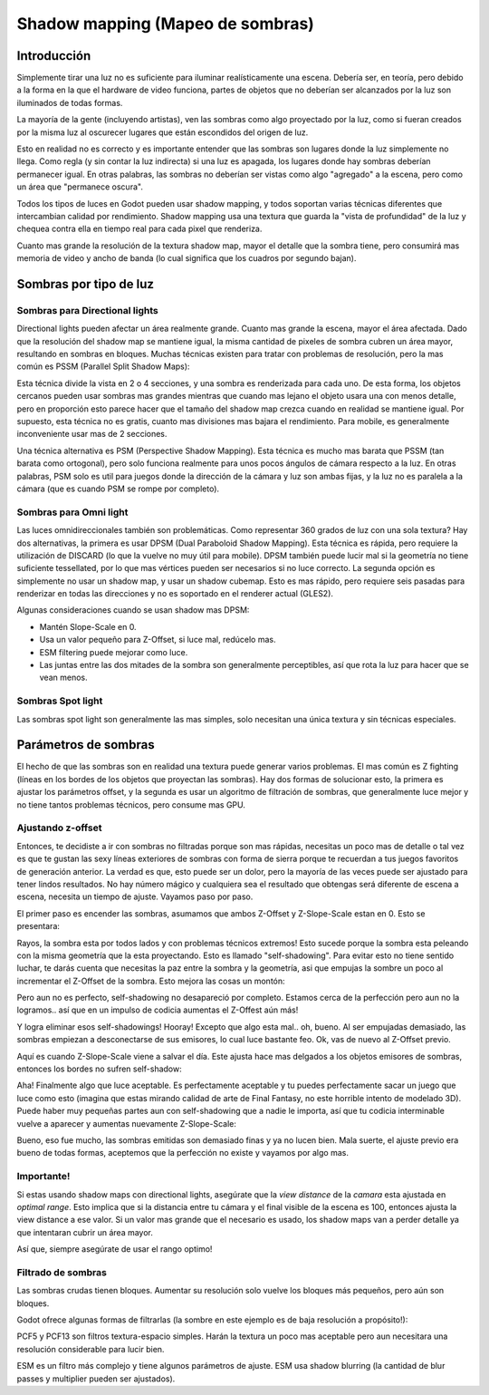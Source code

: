 .. _doc_shadow_mapping:

Shadow mapping (Mapeo de sombras)
=================================

Introducción
------------

Simplemente tirar una luz no es suficiente para iluminar realísticamente
una escena. Debería ser, en teoría, pero debido a la forma en la que el
hardware de video funciona, partes de objetos que no deberían ser
alcanzados por la luz son iluminados de todas formas.

La mayoría de la gente (incluyendo artistas), ven las sombras como algo
proyectado por la luz, como si fueran creados por la misma luz al
oscurecer lugares que están escondidos del origen de luz.

Esto en realidad no es correcto y es importante entender que las sombras
son lugares donde la luz simplemente no llega. Como regla (y sin contar
la luz indirecta) si una luz es apagada, los lugares donde hay sombras
deberían permanecer igual. En otras palabras, las sombras no deberían
ser vistas como algo "agregado" a la escena, pero como un área que
"permanece oscura".

Todos los tipos de luces en Godot pueden usar shadow mapping, y todos
soportan varias técnicas diferentes que intercambian calidad por
rendimiento. Shadow mapping usa una textura que guarda la "vista de
profundidad" de la luz y chequea contra ella en tiempo real para cada
pixel que renderiza.

Cuanto mas grande la resolución de la textura shadow map, mayor el
detalle que la sombra tiene, pero consumirá mas memoria de video y
ancho de banda (lo cual significa que los cuadros por segundo bajan).

Sombras por tipo de luz
-----------------------

Sombras para Directional lights
~~~~~~~~~~~~~~~~~~~~~~~~~~~~~~~

Directional lights pueden afectar un área realmente grande. Cuanto mas
grande la escena, mayor el área afectada. Dado que la resolución del
shadow map se mantiene igual, la misma cantidad de pixeles de sombra
cubren un área mayor, resultando en sombras en bloques. Muchas técnicas
existen para tratar con problemas de resolución, pero la mas común es
PSSM (Parallel Split Shadow Maps):

.. image:: /img/shadow_directional.png

Esta técnica divide la vista en 2 o 4 secciones, y una sombra es
renderizada para cada uno. De esta forma, los objetos cercanos pueden
usar sombras mas grandes mientras que cuando mas lejano el objeto usara
una con menos detalle, pero en proporción esto parece hacer que el
tamaño del shadow map crezca cuando en realidad se mantiene igual.
Por supuesto, esta técnica no es gratis, cuanto mas divisiones mas
bajara el rendimiento. Para mobile, es generalmente inconveniente
usar mas de 2 secciones.

Una técnica alternativa es PSM (Perspective Shadow Mapping). Esta técnica
es mucho mas barata que PSSM (tan barata como ortogonal), pero solo
funciona realmente para unos pocos ángulos de cámara respecto a la luz.
En otras palabras, PSM solo es util para juegos donde la dirección de la
cámara y luz son ambas fijas, y la luz no es paralela a la cámara (que
es cuando PSM se rompe por completo).

Sombras para Omni light
~~~~~~~~~~~~~~~~~~~~~~~

Las luces omnidireccionales también son problemáticas. Como representar
360 grados de luz con una sola textura? Hay dos alternativas, la primera
es usar DPSM (Dual Paraboloid Shadow Mapping). Esta técnica es rápida,
pero requiere la utilización de DISCARD (lo que la vuelve no muy útil
para mobile). DPSM también puede lucir mal si la geometría no tiene
suficiente tessellated, por lo que mas vértices pueden ser necesarios
si no luce correcto. La segunda opción es simplemente no usar un shadow
map, y usar un shadow cubemap. Esto es mas rápido, pero requiere seis
pasadas para renderizar en todas las direcciones y no es soportado en
el renderer actual (GLES2).

.. image:: /img/shadow_omni.png

Algunas consideraciones cuando se usan shadow mas DPSM:

-  Mantén Slope-Scale en 0.
-  Usa un valor pequeño para Z-Offset, si luce mal, redúcelo mas.
-  ESM filtering puede mejorar como luce.
-  Las juntas entre las dos mitades de la sombra son generalmente
   perceptibles, así que rota la luz para hacer que se vean menos.

Sombras Spot light
~~~~~~~~~~~~~~~~~~

Las sombras spot light son generalmente las mas simples, solo necesitan
una única textura y sin técnicas especiales.

.. image:: /img/shadow_spot.png

Parámetros de sombras
---------------------

El hecho de que las sombras son en realidad una textura puede generar
varios problemas. El mas común es Z fighting (líneas en los bordes de
los objetos que proyectan las sombras). Hay dos formas de solucionar
esto, la primera es ajustar los parámetros offset, y la segunda es usar
un algoritmo de filtración de sombras, que generalmente luce mejor y no
tiene tantos problemas técnicos, pero consume mas GPU.

Ajustando z-offset
~~~~~~~~~~~~~~~~~~

Entonces, te decidiste a ir con sombras no filtradas porque son mas
rápidas, necesitas un poco mas de detalle o tal vez es que te gustan las
sexy líneas exteriores de sombras con forma de sierra porque te recuerdan
a tus juegos favoritos de generación anterior. La verdad es que, esto
puede ser un dolor, pero la mayoría de las veces puede ser ajustado para
tener lindos resultados. No hay número mágico y cualquiera sea el
resultado que obtengas será diferente de escena a escena, necesita un
tiempo de ajuste. Vayamos paso por paso.

El primer paso es encender las sombras, asumamos que ambos Z-Offset y
Z-Slope-Scale estan en 0. Esto se presentara:

.. image:: /img/shadow_offset_1.png

Rayos, la sombra esta por todos lados y con problemas técnicos extremos!
Esto sucede porque la sombra esta peleando con la misma geometría que
la esta proyectando. Esto es llamado "self-shadowing". Para evitar esto
no tiene sentido luchar, te darás cuenta que necesitas la paz entre la
sombra y la geometría, asi que empujas la sombre un poco al incrementar
el Z-Offset de la sombra. Esto mejora las cosas un montón:

.. image:: /img/shadow_offset_2.png

Pero aun no es perfecto, self-shadowing no desapareció por completo.
Estamos cerca de la perfección pero aun no la logramos.. así que en un
impulso de codicia aumentas el Z-Offest aún más!

.. image:: /img/shadow_offset_3.png

Y logra eliminar esos self-shadowings! Hooray! Excepto que algo esta
mal.. oh, bueno. Al ser empujadas demasiado, las sombras empiezan a
desconectarse de sus emisores, lo cual luce bastante feo. Ok, vas de
nuevo al Z-Offset previo.

Aquí es cuando Z-Slope-Scale viene a salvar el día. Este ajusta hace
mas delgados a los objetos emisores de sombras, entonces los bordes
no sufren self-shadow:

.. image:: /img/shadow_offset_4.png

Aha! Finalmente algo que luce aceptable. Es perfectamente aceptable y
tu puedes perfectamente sacar un juego que luce como esto (imagina que
estas mirando calidad de arte de Final Fantasy, no este horrible intento
de modelado 3D). Puede haber muy pequeñas partes aun con self-shadowing
que a nadie le importa, así que tu codicia interminable vuelve a aparecer
y aumentas nuevamente Z-Slope-Scale:


.. image:: /img/shadow_offset_5.png

Bueno, eso fue mucho, las sombras emitidas son demasiado finas y ya no
lucen bien. Mala suerte, el ajuste previo era bueno de todas
formas, aceptemos que la perfección no existe y vayamos por algo mas.

Importante!
~~~~~~~~~~

Si estas usando shadow maps con directional lights, asegúrate que la
*view distance* de la *camara* esta ajustada en *optimal range*. Esto
implica que si la distancia entre tu cámara y el final visible de la
escena es 100, entonces ajusta la view distance a ese valor. Si un
valor mas grande que el necesario es usado, los shadow maps van a perder
detalle ya que intentaran cubrir un área mayor.

Así que, siempre asegúrate de usar el rango optimo!

Filtrado de sombras
~~~~~~~~~~~~~~~~~~~

Las sombras crudas tienen bloques. Aumentar su resolución solo vuelve
los bloques más pequeños, pero aún son bloques.

Godot ofrece algunas formas de filtrarlas (la sombre en este ejemplo es
de baja resolución a propósito!):

.. image:: /img/shadow_filter_options.png

PCF5 y PCF13 son filtros textura-espacio simples. Harán la textura un
poco mas aceptable pero aun necesitara una resolución considerable para
lucir bien.

ESM es un filtro más complejo y tiene algunos parámetros de ajuste. ESM
usa shadow blurring (la cantidad de blur passes y multiplier pueden ser
ajustados).
